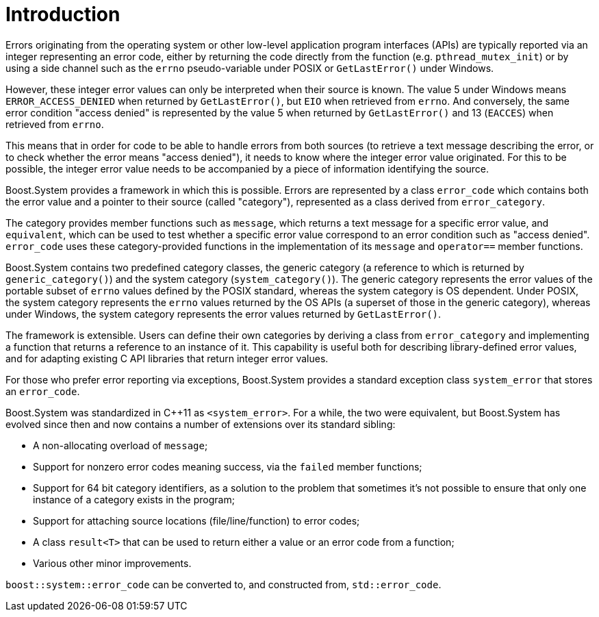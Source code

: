 ////
Copyright 2003-2017 Beman Dawes
Copyright 2018, 2021 Peter Dimov

Distributed under the Boost Software License, Version 1.0.

See accompanying file LICENSE_1_0.txt or copy at
http://www.boost.org/LICENSE_1_0.txt
////

[#introduction]
# Introduction
:idprefix: intro_

Errors originating from the operating system or other low-level application
program interfaces (APIs) are typically reported via an integer representing
an error code, either by returning the code directly from the function (e.g.
`pthread_mutex_init`) or by using a side channel such as the `errno`
pseudo-variable under POSIX or `GetLastError()` under Windows.

However, these integer error values can only be interpreted when their source
is known. The value 5 under Windows means `ERROR_ACCESS_DENIED` when returned
by `GetLastError()`, but `EIO` when retrieved from `errno`. And conversely,
the same error condition "access denied" is represented by the value 5 when
returned by `GetLastError()` and 13 (`EACCES`) when retrieved from `errno`.

This means that in order for code to be able to handle errors from both
sources (to retrieve a text message describing the error, or to check whether
the error means "access denied"), it needs to know where the integer error
value originated. For this to be possible, the integer error value needs to
be accompanied by a piece of information identifying the source.

Boost.System provides a framework in which this is possible. Errors are
represented by a class `error_code` which contains both the error value and
a pointer to their source (called "category"), represented as a class derived
from `error_category`.

The category provides member functions such as `message`, which returns a text
message for a specific error value, and `equivalent`, which can be used to test
whether a specific error value correspond to an error condition such as "access
denied". `error_code` uses these category-provided functions in the
implementation of its `message` and `operator==` member functions.

Boost.System contains two predefined category classes, the generic category
(a reference to which is returned by `generic_category()`) and the system
category (`system_category()`). The generic category represents the error
values of the portable subset of `errno` values defined by the POSIX standard,
whereas the system category is OS dependent. Under POSIX, the system category
represents the `errno` values returned by the OS APIs (a superset of those in
the generic category), whereas under Windows, the system category represents
the error values returned by `GetLastError()`.

The framework is extensible. Users can define their own categories by
deriving a class from `error_category` and implementing a function that
returns a reference to an instance of it. This capability is useful both for
describing library-defined error values, and for adapting existing C API
libraries that return integer error values.

For those who prefer error reporting via exceptions, Boost.System provides
a standard exception class `system_error` that stores an `error_code`.

Boost.System was standardized in {cpp}11 as `<system_error>`. For a while,
the two were equivalent, but Boost.System has evolved since then and now
contains a number of extensions over its standard sibling:

* A non-allocating overload of `message`;
* Support for nonzero error codes meaning success, via the `failed` member
  functions;
* Support for 64 bit category identifiers, as a solution to the problem
  that sometimes it's not possible to ensure that only one instance of a
  category exists in the program;
* Support for attaching source locations (file/line/function) to error codes;
* A class `result<T>` that can be used to return either a value or an error
  code from a function;
* Various other minor improvements.

`boost::system::error_code` can be converted to, and constructed from,
`std::error_code`.
